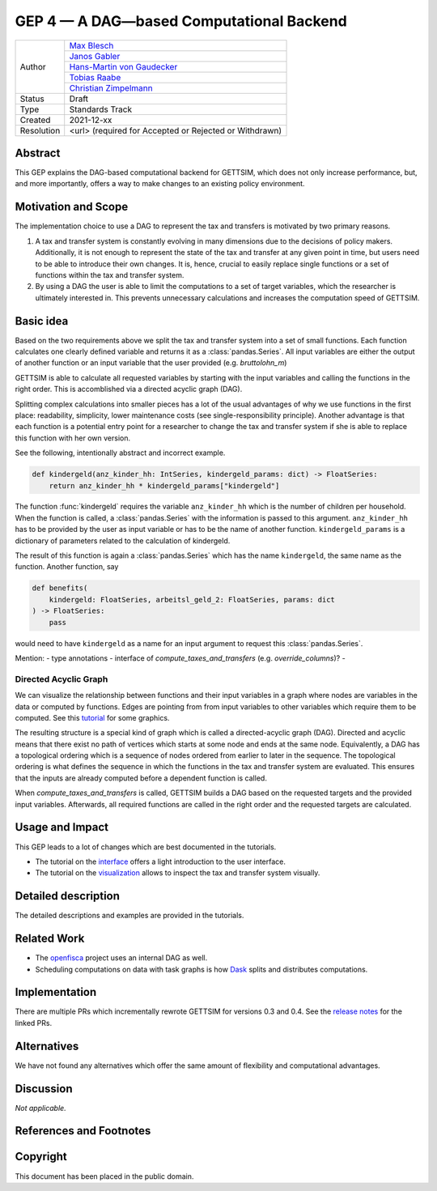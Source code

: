 =========================================
GEP 4 — A DAG—based Computational Backend
=========================================

+------------+------------------------------------------------------------------+
| Author     | `Max Blesch <https://github.com/MaxBlesch>`_                     |
+            +------------------------------------------------------------------+
|            | `Janos Gabler <https://github.com/janosg>`_                      |
+            +------------------------------------------------------------------+
|            | `Hans-Martin von Gaudecker <https://github.com/hmgaudecker>`_    |
+            +------------------------------------------------------------------+
|            | `Tobias Raabe <https://github.com/tobiasraabe>`_                 |
+            +------------------------------------------------------------------+
|            | `Christian Zimpelmann <https://github.com/ChristianZimpelmann>`_ |
+------------+------------------------------------------------------------------+
| Status     | Draft                                                            |
+------------+------------------------------------------------------------------+
| Type       | Standards Track                                                  |
+------------+------------------------------------------------------------------+
| Created    | 2021-12-xx                                                       |
+------------+------------------------------------------------------------------+
| Resolution | <url> (required for Accepted or Rejected or Withdrawn)           |
+------------+------------------------------------------------------------------+


Abstract
--------

This GEP explains the DAG-based computational backend for GETTSIM, which does not only
increase performance, but, and more importantly, offers a way to make changes to an
existing policy environment.


Motivation and Scope
--------------------

The implementation choice to use a DAG to represent the tax and transfers is motivated
by two primary reasons.

1. A tax and transfer system is constantly evolving in many dimensions due to the
   decisions of policy makers. Additionally, it is not enough to represent the state of
   the tax and transfer at any given point in time, but users need to be able to
   introduce their own changes. It is, hence, crucial to easily replace single
   functions or a set of functions within the tax and transfer system.

2. By using a DAG the user is able to limit the computations to a set of target
   variables, which the researcher is ultimately interested in. This prevents
   unnecessary calculations and increases the computation speed of GETTSIM.


Basic idea
----------

Based on the two requirements above we split the tax and transfer system into a set of
small functions. Each function calculates one clearly defined variable and returns it
as a :class:`pandas.Series`. All input variables are either the output of another
function or an input variable that the user provided (e.g. `bruttolohn_m`)

GETTSIM is able to calculate all requested variables by starting with the input
variables and calling the functions in the right order. This is accomblished via a
directed acyclic graph (DAG).

Splitting complex calculations into smaller pieces has a lot of the usual advantages of
why we use functions in the first place: readability, simplicity, lower maintenance
costs (see single-responsibility principle). Another advantage is that each function is
a potential entry point for a researcher to change the tax and transfer system if she
is able to replace this function with her own version.

See the following, intentionally abstract and incorrect example.

.. code-block:: python

    def kindergeld(anz_kinder_hh: IntSeries, kindergeld_params: dict) -> FloatSeries:
        return anz_kinder_hh * kindergeld_params["kindergeld"]

The function :func:`kindergeld` requires the variable ``anz_kinder_hh`` which is the
number of children per household. When the function is called, a :class:`pandas.Series`
with the information is passed to this argument. ``anz_kinder_hh`` has to be provided
by the user as input variable or has to be the name of another function.
``kindergeld_params`` is a dictionary of parameters related to the calculation of
kindergeld.

The result of this function is again a :class:`pandas.Series` which has the name
``kindergeld``, the same name as the function. Another function, say

.. code-block:: python

    def benefits(
        kindergeld: FloatSeries, arbeitsl_geld_2: FloatSeries, params: dict
    ) -> FloatSeries:
        pass

would need to have ``kindergeld`` as a name for an input argument to request this
:class:`pandas.Series`.

Mention:
- type annotations
- interface of `compute_taxes_and_transfers` (e.g. `override_columns`)?
-

Directed Acyclic Graph
~~~~~~~~~~~~~~~~~~~~~~

We can visualize the relationship between functions and their input variables in a graph
where nodes are variables in the data or computed by functions. Edges are pointing from
from input variables to other variables which require them to be computed. See this
`tutorial <../visualize_the_system.ipynb>`_ for some graphics.

The resulting structure is a special kind of graph which is called a directed-acyclic
graph (DAG). Directed and acyclic means that there exist no path of vertices which
starts at some node and ends at the same node. Equivalently, a DAG has a
topological ordering which is a sequence of nodes ordered from earlier to later in the
sequence. The topological ordering is what defines the sequence in which the functions
in the tax and transfer system are evaluated. This ensures that the inputs are already
computed before a dependent function is called.

When `compute_taxes_and_transfers` is called, GETTSIM builds a DAG based on the
requested targets and the provided input variables. Afterwards, all required functions
are called in the right order and the requested targets are calculated.


Usage and Impact
----------------

This GEP leads to a lot of changes which are best documented in the tutorials.

- The tutorial on the `interface <../tutorials/interface.ipynb>`_ offers a light
  introduction to the user interface.
- The tutorial on the `visualization <../tutorials/visualize_the_system.ipynb>`_ allows
  to inspect the tax and transfer system visually.


Detailed description
--------------------

The detailed descriptions and examples are provided in the tutorials.


Related Work
------------

- The `openfisca <https://github.com/openfisca/>`_ project uses an internal DAG as well.
- Scheduling computations on data with task graphs is how `Dask
  <https://docs.dask.org/>`_ splits and distributes computations.


Implementation
--------------

There are multiple PRs which incrementally rewrote GETTSIM for versions 0.3 and 0.4. See
the `release notes <../changes.rst>`_ for the linked PRs.


Alternatives
------------

We have not found any alternatives which offer the same amount of flexibility and
computational advantages.


Discussion
----------

*Not applicable.*


References and Footnotes
------------------------


Copyright
---------

This document has been placed in the public domain.
